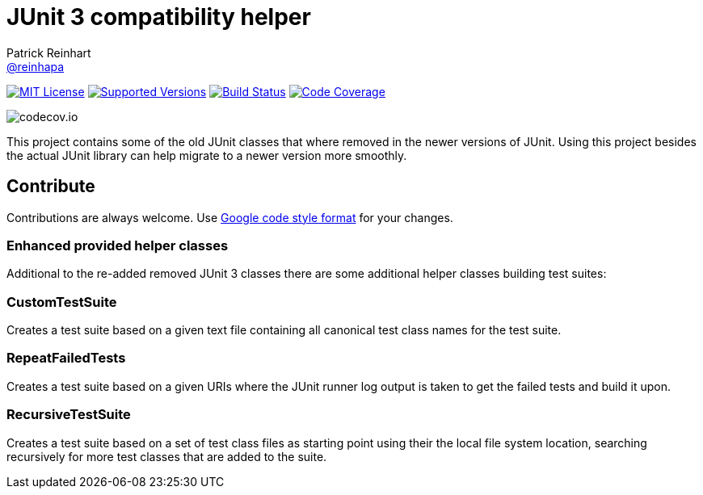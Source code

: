 = JUnit 3 compatibility helper
Patrick Reinhart <https://github.com/reinhapa[@reinhapa]>
:project-full-path: reinhapa/junit-compat
:github-branch: master

image:https://img.shields.io/badge/license-MIT-blue.svg["MIT License", link="https://github.com/{project-full-path}/blob/github-branch}/LICENSE"]
image:https://img.shields.io/badge/Java-8-blue.svg["Supported Versions", link="https://travis-ci.org/{project-full-path}"]
image:https://img.shields.io/travis/{project-full-path}/{github-branch}.svg["Build Status", link="https://travis-ci.org/{project-full-path}"]
image:https://img.shields.io/codecov/c/github/{project-full-path}/{github-branch}.svg["Code Coverage", link="https://codecov.io/github/{project-full-path}?branch={github-branch}"]

image:https://codecov.io/github/{project-full-path}/branch.svg?branch={github-branch}[codecov.io]

This project contains some of the old JUnit classes that where removed in the newer versions
of JUnit. Using this project besides the actual JUnit library can help migrate to a newer
version more smoothly.

== Contribute
Contributions are always welcome. Use https://google.github.io/styleguide/javaguide.html[Google code style format] for your changes. 

=== Enhanced provided helper classes
Additional to the re-added removed JUnit 3 classes there are some additional helper classes
building test suites:

=== CustomTestSuite
Creates a test suite based on a given text file containing all canonical test class names for
the test suite.

=== RepeatFailedTests
Creates a test suite based on a given URIs where the JUnit runner log output is taken to get
the failed tests and build it upon.

=== RecursiveTestSuite
Creates a test suite based on a set of test class files as starting point using their the local
file system location, searching recursively for more test classes that are added to the suite.